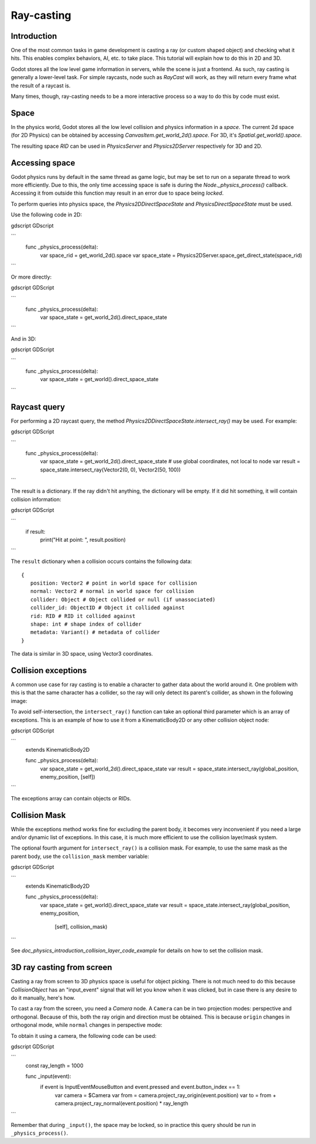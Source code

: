 .. _doc_ray-casting:

Ray-casting
===========

Introduction
------------

One of the most common tasks in game development is casting a ray (or
custom shaped object) and checking what it hits. This enables complex
behaviors, AI, etc. to take place. This tutorial will explain how to
do this in 2D and 3D.

Godot stores all the low level game information in servers, while the
scene is just a frontend. As such, ray casting is generally a
lower-level task. For simple raycasts, node such as
`RayCast`
will work, as they will return every frame what the result of a raycast
is.

Many times, though, ray-casting needs to be a more interactive process
so a way to do this by code must exist.

Space
-----

In the physics world, Godot stores all the low level collision and
physics information in a *space*. The current 2d space (for 2D Physics)
can be obtained by accessing
`CanvasItem.get_world_2d().space`.
For 3D, it's `Spatial.get_world().space`.

The resulting space `RID` can be used in
`PhysicsServer` and
`Physics2DServer` respectively for 3D and 2D.

Accessing space
---------------

Godot physics runs by default in the same thread as game logic, but may
be set to run on a separate thread to work more efficiently. Due to
this, the only time accessing space is safe is during the
`Node._physics_process()`
callback. Accessing it from outside this function may result in an error
due to space being *locked*.

To perform queries into physics space, the
`Physics2DDirectSpaceState`
and `PhysicsDirectSpaceState`
must be used.

Use the following code in 2D:

gdscript GDscript

```
    func _physics_process(delta):
        var space_rid = get_world_2d().space
        var space_state = Physics2DServer.space_get_direct_state(space_rid)
```

Or more directly:

gdscript GDScript

```
    func _physics_process(delta):
        var space_state = get_world_2d().direct_space_state
```

And in 3D:

gdscript GDScript

```
    func _physics_process(delta):
        var space_state = get_world().direct_space_state
```

Raycast query
-------------

For performing a 2D raycast query, the method
`Physics2DDirectSpaceState.intersect_ray()`
may be used. For example:

gdscript GDScript

```
    func _physics_process(delta):
        var space_state = get_world_2d().direct_space_state
        # use global coordinates, not local to node
        var result = space_state.intersect_ray(Vector2(0, 0), Vector2(50, 100))
```

The result is a dictionary. If the ray didn't hit anything, the dictionary will
be empty. If it did hit something, it will contain collision information:

gdscript GDScript

```
        if result:
            print("Hit at point: ", result.position)
```

The ``result`` dictionary when a collision occurs contains the following
data:

::

    {
       position: Vector2 # point in world space for collision
       normal: Vector2 # normal in world space for collision
       collider: Object # Object collided or null (if unassociated)
       collider_id: ObjectID # Object it collided against
       rid: RID # RID it collided against
       shape: int # shape index of collider
       metadata: Variant() # metadata of collider
    }

The data is similar in 3D space, using Vector3 coordinates.

Collision exceptions
--------------------

A common use case for ray casting is to enable a character to gather data
about the world around it. One problem with this is that the same character
has a collider, so the ray will only detect its parent's collider,
as shown in the following image:

.. image:: img/raycast_falsepositive.png

To avoid self-intersection, the ``intersect_ray()`` function can take an
optional third parameter which is an array of exceptions. This is an
example of how to use it from a KinematicBody2D or any other
collision object node:

gdscript GDScript

```
    extends KinematicBody2D

    func _physics_process(delta):
        var space_state = get_world_2d().direct_space_state
        var result = space_state.intersect_ray(global_position, enemy_position, [self])
```

The exceptions array can contain objects or RIDs.

Collision Mask
--------------

While the exceptions method works fine for excluding the parent body, it becomes
very inconvenient if you need a large and/or dynamic list of exceptions. In
this case, it is much more efficient to use the collision layer/mask system.

The optional fourth argument for ``intersect_ray()`` is a collision mask. For
example, to use the same mask as the parent body, use the ``collision_mask``
member variable:

gdscript GDScript

```
    extends KinematicBody2D

    func _physics_process(delta):
        var space_state = get_world().direct_space_state
        var result = space_state.intersect_ray(global_position, enemy_position,
                                [self], collision_mask)
```

See `doc_physics_introduction_collision_layer_code_example` for details on how to set the collision mask.

3D ray casting from screen
--------------------------

Casting a ray from screen to 3D physics space is useful for object
picking. There is not much need to do this because
`CollisionObject`
has an "input_event" signal that will let you know when it was clicked,
but in case there is any desire to do it manually, here's how.

To cast a ray from the screen, you need a `Camera`
node. A ``Camera`` can be in two projection modes: perspective and
orthogonal. Because of this, both the ray origin and direction must be
obtained. This is because ``origin`` changes in orthogonal mode, while
``normal`` changes in perspective mode:

.. image:: img/raycast_projection.png

To obtain it using a camera, the following code can be used:

gdscript GDScript

```
    const ray_length = 1000

    func _input(event):
        if event is InputEventMouseButton and event.pressed and event.button_index == 1:
              var camera = $Camera
              var from = camera.project_ray_origin(event.position)
              var to = from + camera.project_ray_normal(event.position) * ray_length
```


Remember that during ``_input()``, the space may be locked, so in practice
this query should be run in ``_physics_process()``.
